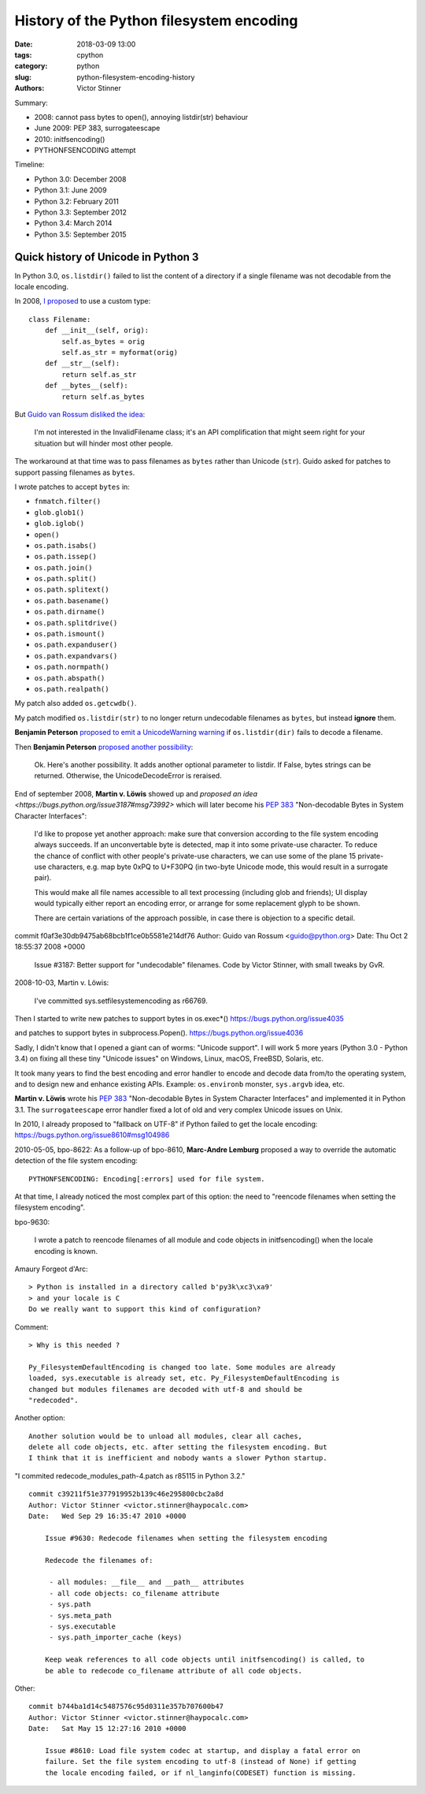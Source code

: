 +++++++++++++++++++++++++++++++++++++++++
History of the Python filesystem encoding
+++++++++++++++++++++++++++++++++++++++++

:date: 2018-03-09 13:00
:tags: cpython
:category: python
:slug: python-filesystem-encoding-history
:authors: Victor Stinner

Summary:

* 2008: cannot pass bytes to open(), annoying listdir(str) behaviour
* June 2009: PEP 383, surrogateescape
* 2010: initfsencoding()
* PYTHONFSENCODING attempt

Timeline:

* Python 3.0: December 2008
* Python 3.1: June 2009
* Python 3.2: February 2011
* Python 3.3: September 2012
* Python 3.4: March 2014
* Python 3.5: September 2015


Quick history of Unicode in Python 3
====================================

In Python 3.0, ``os.listdir()`` failed to list the content of a directory if a
single filename was not decodable from the locale encoding.

In 2008, `I proposed <https://bugs.python.org/issue3187#msg71612>`_ to use a
custom type::

    class Filename:
        def __init__(self, orig):
            self.as_bytes = orig
            self.as_str = myformat(orig)
        def __str__(self):
            return self.as_str
        def __bytes__(self):
            return self.as_bytes


But `Guido van Rossum disliked the idea
<https://bugs.python.org/issue3187#msg71749>`_:

    I'm not interested in the InvalidFilename class; it's an API complification
    that might seem right for your situation but will hinder most other people.

The workaround at that time was to pass filenames as ``bytes`` rather than
Unicode (``str``). Guido asked for patches to support passing filenames as
``bytes``.

I wrote patches to accept ``bytes`` in:

* ``fnmatch.filter()``
* ``glob.glob1()``
* ``glob.iglob()``
* ``open()``
* ``os.path.isabs()``
* ``os.path.issep()``
* ``os.path.join()``
* ``os.path.split()``
* ``os.path.splitext()``
* ``os.path.basename()``
* ``os.path.dirname()``
* ``os.path.splitdrive()``
* ``os.path.ismount()``
* ``os.path.expanduser()``
* ``os.path.expandvars()``
* ``os.path.normpath()``
* ``os.path.abspath()``
* ``os.path.realpath()``

My patch also added ``os.getcwdb()``.

My patch modified ``os.listdir(str)`` to no longer return undecodable filenames
as ``bytes``, but instead **ignore** them.

**Benjamin Peterson** `proposed to emit a UnicodeWarning warning
<https://bugs.python.org/issue3187#msg73678>`_ if ``os.listdir(dir)`` fails to
decode a filename.

Then **Benjamin Peterson** `proposed another possibility
<https://bugs.python.org/issue3187#msg73909>`_:

    Ok. Here's another possibility. It adds another optional parameter to
    listdir. If False, bytes strings can be returned. Otherwise, the
    UnicodeDecodeError is reraised.

End of september 2008, **Martin v. Löwis** showed up and `proposed an idea
<https://bugs.python.org/issue3187#msg73992>` which will later become his
:pep:`383` "Non-decodable Bytes in System Character Interfaces":

    I'd like to propose yet another approach: make sure that conversion
    according to the file system encoding always succeeds. If an
    unconvertable byte is detected, map it into some private-use character.
    To reduce the chance of conflict with other people's private-use
    characters, we can use some of the plane 15 private-use characters, e.g.
    map byte 0xPQ to U+F30PQ (in two-byte Unicode mode, this would result in
    a surrogate pair).

    This would make all file names accessible to all text processing
    (including glob and friends); UI display would typically either report
    an encoding error, or arrange for some replacement glyph to be shown.

    There are certain variations of the approach possible, in case there is
    objection to a specific detail.

commit f0af3e30db9475ab68bcb1f1ce0b5581e214df76
Author: Guido van Rossum <guido@python.org>
Date:   Thu Oct 2 18:55:37 2008 +0000

    Issue #3187: Better support for "undecodable" filenames.  Code by Victor
    Stinner, with small tweaks by GvR.

2008-10-03, Martin v. Löwis:

    I've committed sys.setfilesystemencoding as r66769.

Then I started to write new patches to support bytes in os.exec*()
https://bugs.python.org/issue4035

and patches to support bytes in subprocess.Popen().
https://bugs.python.org/issue4036

Sadly, I didn't know that I opened a giant can of worms: "Unicode support".  I
will work 5 more years (Python 3.0 - Python 3.4) on fixing all these tiny
"Unicode issues" on Windows, Linux, macOS, FreeBSD, Solaris, etc.

It took many years to find the best encoding and error handler to encode and
decode data from/to the operating system, and to design new and enhance
existing APIs. Example: ``os.environb`` monster, ``sys.argvb`` idea, etc.

**Martin v. Löwis** wrote his :pep:`383` "Non-decodable Bytes in System
Character Interfaces" and implemented it in Python 3.1. The ``surrogateescape``
error handler fixed a lot of old and very complex Unicode issues on Unix.

In 2010, I already proposed to "fallback on UTF-8" if Python failed to get
the locale encoding: https://bugs.python.org/issue8610#msg104986

2010-05-05, bpo-8622: As a follow-up of bpo-8610, **Marc-Andre Lemburg**
proposed a way to override the automatic detection of the file system
encoding::

    PYTHONFSENCODING: Encoding[:errors] used for file system.

At that time, I already noticed the most complex part of this option: the need
to "reencode filenames when setting the filesystem encoding".

bpo-9630:

    I wrote a patch to reencode filenames of all module and code objects in
    initfsencoding() when the locale encoding is known.

Amaury Forgeot d'Arc::

    > Python is installed in a directory called b'py3k\xc3\xa9'
    > and your locale is C
    Do we really want to support this kind of configuration?

Comment::

    > Why is this needed ?

    Py_FilesystemDefaultEncoding is changed too late. Some modules are already
    loaded, sys.executable is already set, etc. Py_FilesystemDefaultEncoding is
    changed but modules filenames are decoded with utf-8 and should be
    "redecoded".

Another option::

    Another solution would be to unload all modules, clear all caches,
    delete all code objects, etc. after setting the filesystem encoding. But
    I think that it is inefficient and nobody wants a slower Python startup.

"I commited redecode_modules_path-4.patch as r85115 in Python 3.2." ::

    commit c39211f51e377919952b139c46e295800cbc2a8d
    Author: Victor Stinner <victor.stinner@haypocalc.com>
    Date:   Wed Sep 29 16:35:47 2010 +0000

        Issue #9630: Redecode filenames when setting the filesystem encoding

        Redecode the filenames of:

         - all modules: __file__ and __path__ attributes
         - all code objects: co_filename attribute
         - sys.path
         - sys.meta_path
         - sys.executable
         - sys.path_importer_cache (keys)

        Keep weak references to all code objects until initfsencoding() is called, to
        be able to redecode co_filename attribute of all code objects.


Other::

    commit b744ba1d14c5487576c95d0311e357b707600b47
    Author: Victor Stinner <victor.stinner@haypocalc.com>
    Date:   Sat May 15 12:27:16 2010 +0000

        Issue #8610: Load file system codec at startup, and display a fatal error on
        failure. Set the file system encoding to utf-8 (instead of None) if getting
        the locale encoding failed, or if nl_langinfo(CODESET) function is missing.



